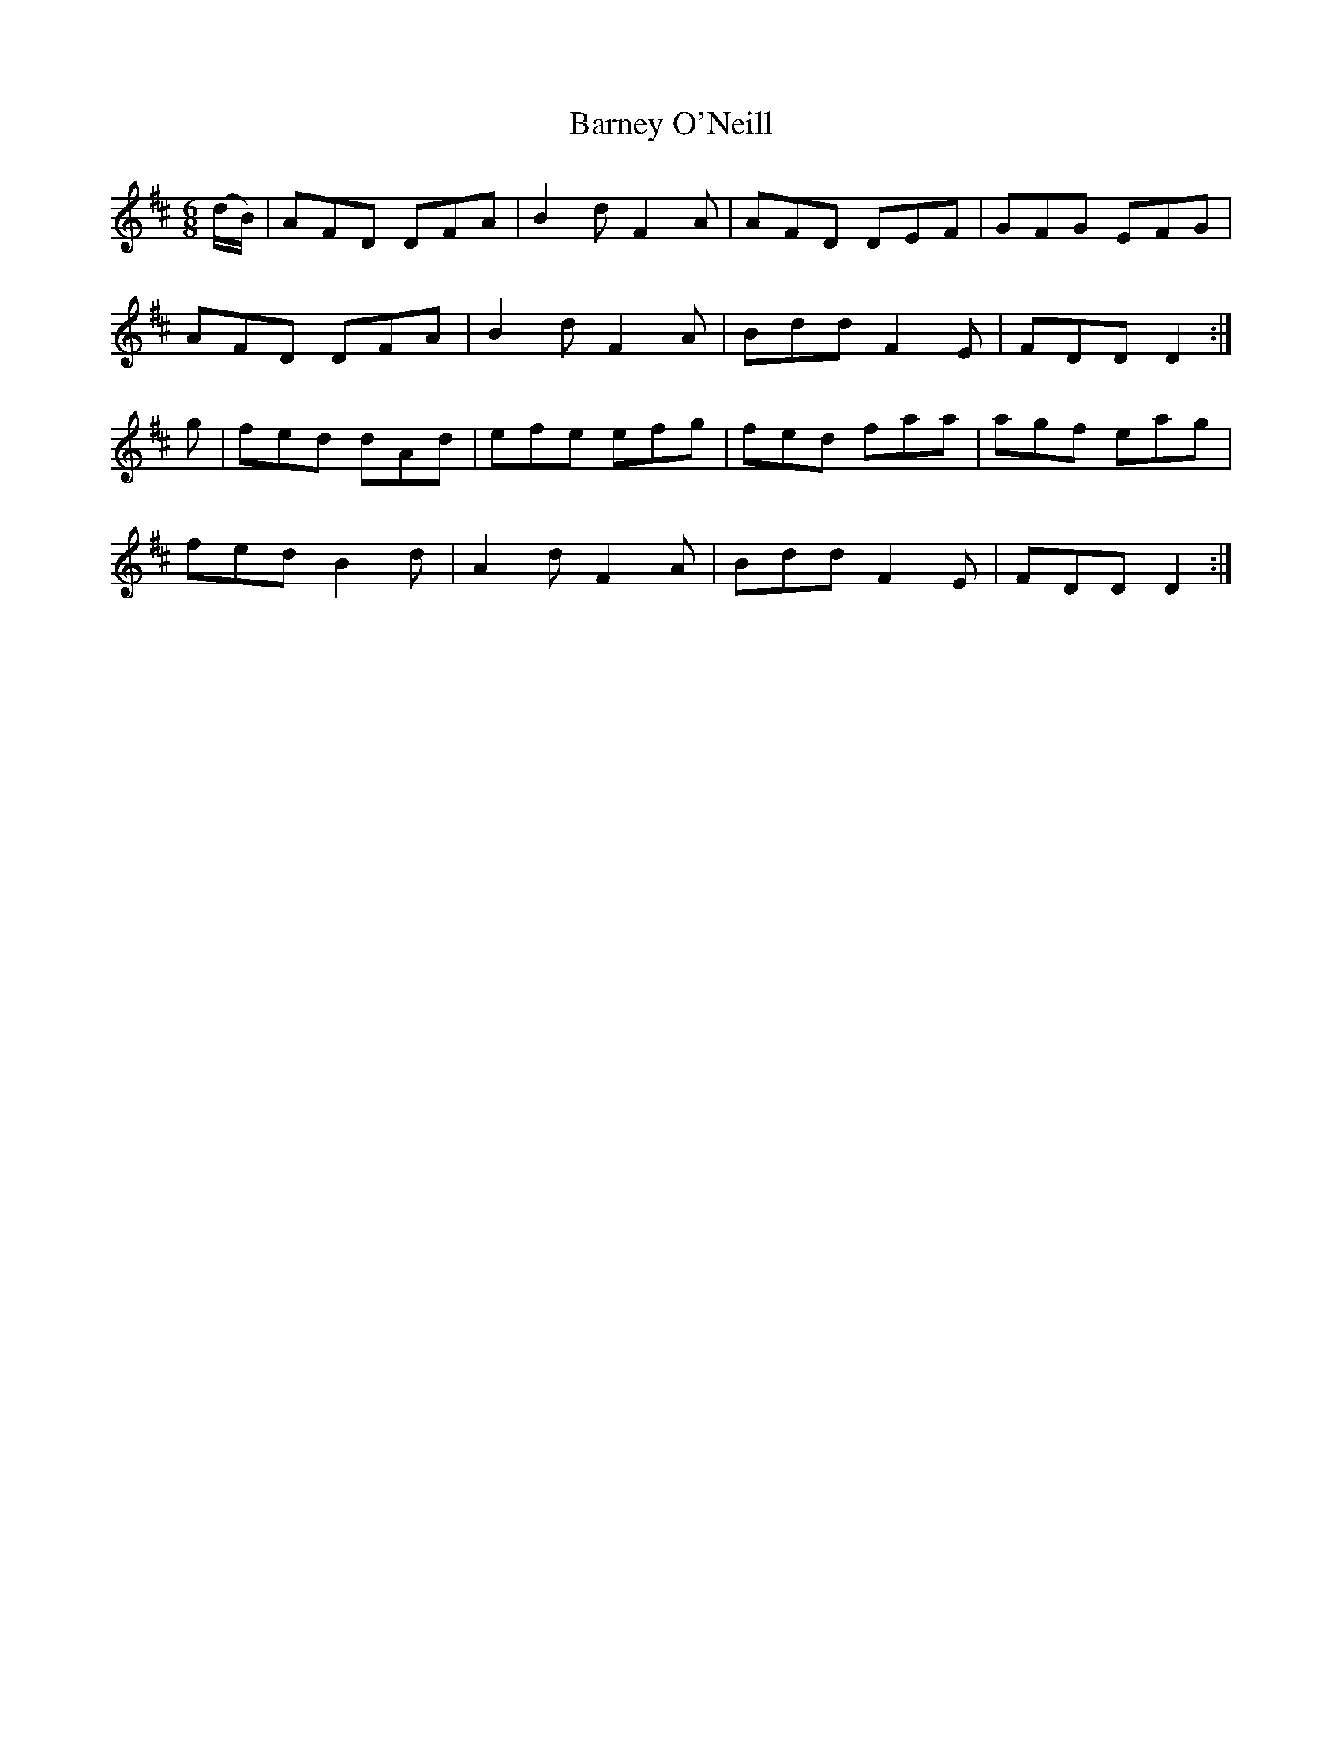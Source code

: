 X:1106
T:Barney O'Neill
R:double jig
N:"collected by O'Reilly"
B:O'Neill's 1106
M:6/8
L:1/8
K:D
(d/B/)|AFD DFA|B2d F2A|AFD DEF|GFG EFG|
AFD DFA|B2d F2A|Bdd F2E|FDD D2:|
g|fed dAd|efe efg|fed faa|agf eag|
fed B2d|A2d F2A|Bdd F2E|FDD D2:|

